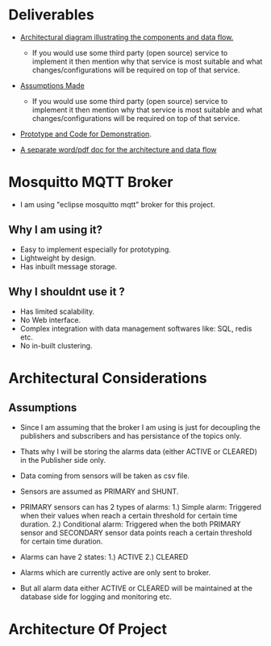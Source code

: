 * Deliverables
+ _Architectural diagram  illustrating the components and data flow._
  + If you would use some third party (open source) service to implement it then mention why that service is most suitable and what changes/configurations will be required on top of that service.

+ _Assumptions Made_
  + If you would use some third party (open source) service to implement it then mention why that service is most suitable and what changes/configurations will be required on top of that service.

+ _Prototype and Code for Demonstration_.

+ _A separate word/pdf doc for the architecture and data flow_

* Mosquitto MQTT Broker
+ I am using "eclipse mosquitto mqtt" broker for this project.

** Why I am using it?
+ Easy to implement especially for prototyping.
+ Lightweight by design.
+ Has inbuilt message storage.

** Why I shouldnt use it ?
+ Has limited scalability.
+ No Web interface.
+ Complex integration with data management softwares like: SQL, redis etc.
+ No in-built clustering.
* Architectural Considerations
** Assumptions
+ Since I am assuming that the broker I am using is just for decoupling the publishers and subscribers and has persistance of the topics only.

+ Thats why I will be storing the alarms data (either ACTIVE or CLEARED) in the Publisher side only.

+ Data coming from sensors will be taken as csv file.

+ Sensors are assumed as PRIMARY and SHUNT.
  
+ PRIMARY sensors can has 2 types of alarms:
  1.) Simple alarm: Triggered when their values when reach a certain threshold for certain time duration.
  2.) Conditional alarm: Triggered when the both PRIMARY sensor and SECONDARY sensor data points reach a certain threshold for certain time duration.

+ Alarms can have 2 states:
  1.) ACTIVE
  2.) CLEARED

+ Alarms which are currently active are only sent to broker.
  
+ But all alarm data either ACTIVE or CLEARED will be maintained at the database side for logging and monitoring etc.
* Architecture Of Project
